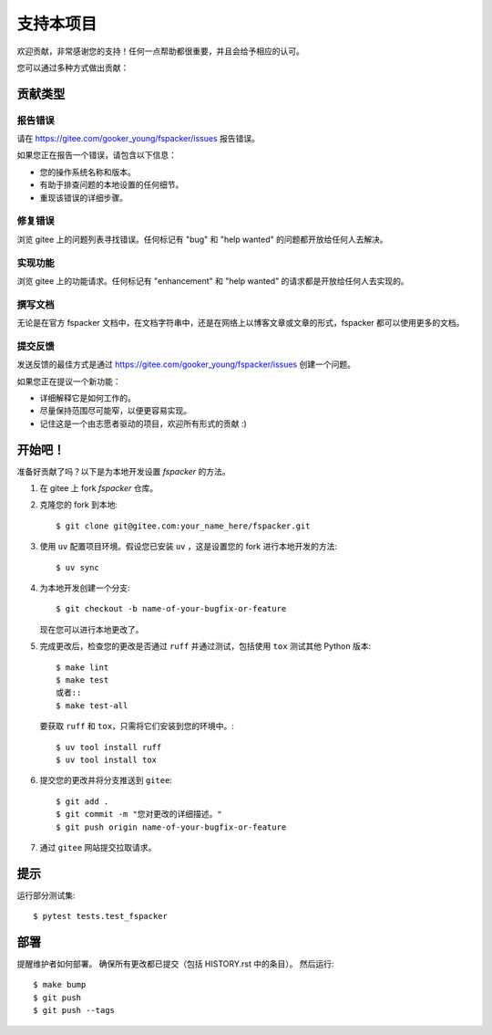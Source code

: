 .. highlight:: shell

支持本项目
============

欢迎贡献，非常感谢您的支持！任何一点帮助都很重要，并且会给予相应的认可。

您可以通过多种方式做出贡献：

贡献类型
----------------------

报告错误
~~~~~~~~~~~

请在 https://gitee.com/gooker_young/fspacker/issues 报告错误。

如果您正在报告一个错误，请包含以下信息：

* 您的操作系统名称和版本。
* 有助于排查问题的本地设置的任何细节。
* 重现该错误的详细步骤。

修复错误
~~~~~~~~~~

浏览 gitee 上的问题列表寻找错误。任何标记有 "bug" 和 "help wanted" 的问题都开放给任何人去解决。

实现功能
~~~~~~~~~~~~~~~~~~

浏览 gitee 上的功能请求。任何标记有 "enhancement" 和 "help wanted" 的请求都是开放给任何人去实现的。

撰写文档
~~~~~~~~~~~~~~~~~~

无论是在官方 fspacker 文档中，在文档字符串中，还是在网络上以博客文章或文章的形式，fspacker 都可以使用更多的文档。

提交反馈
~~~~~~~~~~~~~~

发送反馈的最佳方式是通过 https://gitee.com/gooker_young/fspacker/issues 创建一个问题。

如果您正在提议一个新功能：

* 详细解释它是如何工作的。
* 尽量保持范围尽可能窄，以便更容易实现。
* 记住这是一个由志愿者驱动的项目，欢迎所有形式的贡献 :)

开始吧！
------------

准备好贡献了吗？以下是为本地开发设置 `fspacker` 的方法。

1. 在 gitee 上 fork `fspacker` 仓库。
2. 克隆您的 fork 到本地::

    $ git clone git@gitee.com:your_name_here/fspacker.git

3. 使用 ``uv`` 配置项目环境。假设您已安装 ``uv`` ，这是设置您的 fork 进行本地开发的方法::

    $ uv sync

4. 为本地开发创建一个分支::

    $ git checkout -b name-of-your-bugfix-or-feature

   现在您可以进行本地更改了。

5. 完成更改后，检查您的更改是否通过 ``ruff`` 并通过测试，包括使用 ``tox`` 测试其他 Python 版本::

    $ make lint
    $ make test
    或者::
    $ make test-all

   要获取 ``ruff`` 和 ``tox``，只需将它们安装到您的环境中。::

    $ uv tool install ruff
    $ uv tool install tox

6. 提交您的更改并将分支推送到 ``gitee``::

    $ git add .
    $ git commit -m "您对更改的详细描述。"
    $ git push origin name-of-your-bugfix-or-feature

7. 通过 ``gitee`` 网站提交拉取请求。

提示
----

运行部分测试集::

$ pytest tests.test_fspacker


部署
---------

提醒维护者如何部署。
确保所有更改都已提交（包括 HISTORY.rst 中的条目）。
然后运行::

$ make bump
$ git push
$ git push --tags
